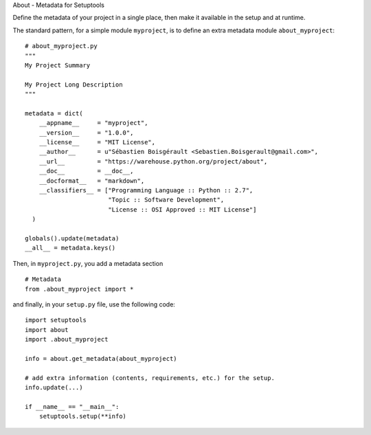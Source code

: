 About - Metadata for Setuptools

Define the metadata of your project in a single place, then make it
available in the setup and at runtime.

The standard pattern, for a simple module ``myproject``, is to define an
extra metadata module ``about_myproject``:

::

    # about_myproject.py
    """
    My Project Summary

    My Project Long Description
    """

    metadata = dict(
        __appname__     = "myproject",
        __version__     = "1.0.0",
        __license__     = "MIT License",
        __author__      = u"Sébastien Boisgérault <Sebastien.Boisgerault@gmail.com>",
        __url__         = "https://warehouse.python.org/project/about",
        __doc__         = __doc__,
        __docformat__   = "markdown",
        __classifiers__ = ["Programming Language :: Python :: 2.7",
                           "Topic :: Software Development",
                           "License :: OSI Approved :: MIT License"]
      )

    globals().update(metadata)
    __all__ = metadata.keys()

Then, in ``myproject.py``, you add a metadata section

::

    # Metadata
    from .about_myproject import *

and finally, in your ``setup.py`` file, use the following code:

::

    import setuptools
    import about
    import .about_myproject

    info = about.get_metadata(about_myproject)

    # add extra information (contents, requirements, etc.) for the setup.
    info.update(...)

    if __name__ == "__main__":
        setuptools.setup(**info)

